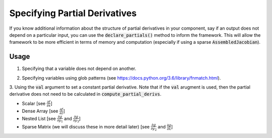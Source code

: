 Specifying Partial Derivatives
==============================

If you know additional information about the structure of partial derivatives in your component,
say if an output does not depend on a particular input, you can use the :code:`declare_partials()`
method to inform the framework. This will allow the framework to be more efficient in terms of
memory and computation (especially if using a sparse :code:`AssembledJacobian`).

.. automethod:: openmdao.core.component.Component.declare_partials
    :noindex:

Usage
-----

1. Specifying that a variable does not depend on another.

.. embed-code::
    openmdao.jacobians.tests.test_jacobian_features.SimpleCompDependence.initialize_partials

2. Specifying variables using glob patterns (see https://docs.python.org/3.6/library/fnmatch.html).

.. embed-code::
    openmdao.jacobians.tests.test_jacobian_features.SimpleCompGlob.initialize_partials

3. Using the :code:`val` argument to set a constant partial derivative. Note that if the :code:`val` arugment is used,
then the partial derivative does not need to be calculated in :code:`compute_partial_derivs`.

* Scalar [see :math:`\displaystyle\frac{\partial f}{\partial x}`]
* Dense Array [see :math:`\displaystyle\frac{\partial f}{\partial z}`]
* Nested List [see :math:`\displaystyle\frac{\partial g}{\partial y_1}` and
  :math:`\displaystyle\frac{\partial g}{\partial y_3}`]
* Sparse Matrix (we will discuss these in more detail later)
  [see :math:`\displaystyle\frac{\partial g}{\partial y_2}` and
  :math:`\displaystyle\frac{\partial g}{\partial x}`]

.. embed-code::
    openmdao.jacobians.tests.test_jacobian_features.SimpleCompConst

.. embed-test::
    openmdao.jacobians.tests.test_jacobian_features.TestJacobianForDocs.test_const_jacobian

.. tags:: Partial Derivatives

